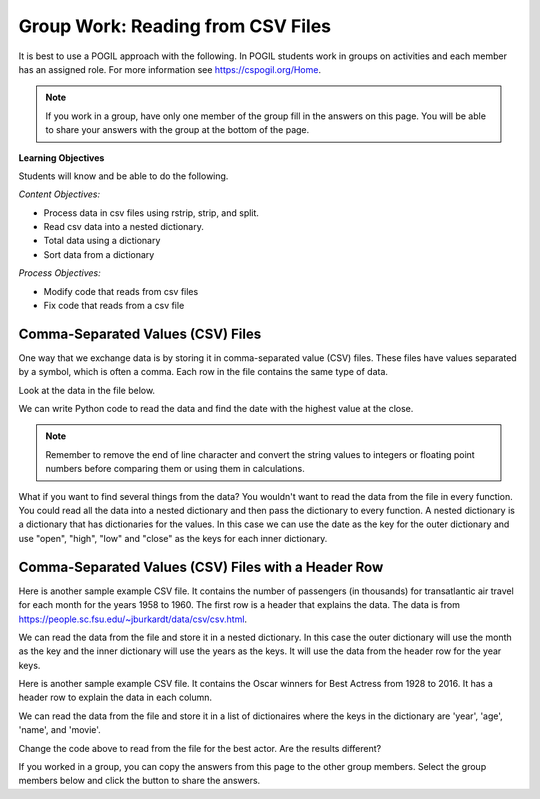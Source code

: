 Group Work: Reading from CSV Files
----------------------------------------

It is best to use a POGIL approach with the following. In POGIL students work
in groups on activities and each member has an assigned role.  For more information see `https://cspogil.org/Home <https://cspogil.org/Home>`_.

.. note::

   If you work in a group, have only one member of the group fill in the answers on this page.  You will be able to share your answers with the group at the bottom of the page.

**Learning Objectives**

Students will know and be able to do the following.

*Content Objectives:*

* Process data in csv files using rstrip, strip, and split.
* Read csv data into a nested dictionary.
* Total data using a dictionary
* Sort data from a dictionary

*Process Objectives:*

* Modify code that reads from csv files
* Fix code that reads from a csv file

Comma-Separated Values (CSV) Files
====================================

One way that we exchange data is by storing it in comma-separated value (CSV) files.  These files have values separated by a symbol, which is often a comma. Each row in the file contains the same type of data.

Look at the data in the file below.

.. datafile:: stocks1.txt
    :fromfile: stocks.txt

.. fillintheblank:: csv_file_stocks_max_close_fitb
    :practice: T

    What is the highest closing value in the file above?  The close is the last value on each line.

    - :11497.12: This is the highest value at the close.
      :.*: Look at the last value on each line and find the highest value.

We can write Python code to read the data and find the date with the highest value at the close.

.. activecode:: csv_file_stocks_find_date_with_highest_close_ac
    :datafile: stocks1.txt

    Run the code below to find the date with the highest value at the close.
    ~~~~
    # get the lines from the file
    with open("stocks1.txt") as inFile:
        lines = inFile.readlines()

    # init max_close and max_date
    max_close = 0
    max_date = ""

    # for each line in the file
    for line in lines:

        # remove the new line and split at commas
        values = line.rstrip().split(',')

        # get the values
        date = values[0]
        close = float(values[4])

        # if the current close is greater then save it and the date
        if close > max_close:
            max_close = close
            max_date = date

    print(f"Max close {max_close} on {max_date}")


.. note ::

   Remember to remove the end of line character and convert the string values to integers or floating point numbers before comparing them or using them in calculations.

What if you want to find several things from the data? You wouldn't want to read the data from the file in every function.  You could read all the data into a nested dictionary and then pass the dictionary to every function. A nested dictionary is a dictionary that has dictionaries for the values.  In this case we can use the date as the key for the outer dictionary and use "open", "high", "low" and "close"
as the keys for each inner dictionary.

.. fillintheblank:: csv_file_stocks_min_close_fitb
    :practice: T

    What is the lowest closing value in the stocks.txt file above?

    - :2258.39: This is the lowest value at the close.
      :.*: Look at the last value on each line and find the lowest value.

.. activecode:: csv_file_stocks_read_into_dictionary_ac
    :datafile: stocks1.txt

    Run the code below to find the date with the highest value at the close and the date with the lowest value at the close.
    ~~~~
    def get_dict(file):
        """ return a nested dictionary from the file """

        # get the lines from the file
        with open("stocks1.txt") as inFile:
            lines = inFile.readlines()

        # initialize the date dictionary
        date_d = {}

        # for each line in the file
        for line in lines:

            # remove the new line and split at commas
            values = line.rstrip().split(',')

            # get all the values from the line and create the inner dictionary
            values_d = {}
            date = values[0]
            op = float(values[1])
            values_d["open"] = op
            high = float(values[2])
            values_d["high"] = high
            low = float(values[3])
            values_d["low"] = low
            close = float(values[4])
            values_d["close"] = close

            # set the value in the outer dictionary for this date to the inner dictionary
            date_d[date] = values_d

        return date_d

    def get_date_min_close(date_d):
        """return the lowest close and the date of that lowest close from the nested dictionary"""
        min_date = ""
        min_close = 100000 #should be larger than any expected value

        # loop through the dates
        for date, values_d in date_d.items():
            close = values_d["close"]
            if close < min_close:
                min_close = close
                min_date = date
        return (min_close, min_date)

    def get_date_max_close(date_d):
        """ return the highest close and the date of the highest close from the nested dictionary """
        max_date = ""
        max_close = 0

        # loop through the dates
        for date, values_d in date_d.items():
            close = values_d["close"]
            if close > max_close:
                max_close = close
                max_date = date
        return (max_close, max_date)

    def get_max_close_for_year(date_d, year):
        max_date = ""
        max_close = 0
        for date, values_d in date_d.items():
            values = date.split("-")
            curr_year = int(values[2])
            curr_close = values_d["close"]
            if curr_year == year and curr_close > max_close:
                max_close = curr_close
                max_date = date
        return (max_close, max_date)


    date_d = get_dict("stocks.txt")
    max_close, max_date = get_date_max_close(date_d)
    print(f"Max close {max_close} on {max_date}")
    min_close, min_date = get_date_min_close(date_d)
    print(f"Min close {min_close} on {min_date}")

.. dragndrop:: csv_file_dnd_string_and_conversion_functions_dnd
    :feedback: What do each of these do?
    :match_1: str.rstrip()|||Returns a new string without trailing white space (including new lines).
    :match_2: float(value)|||Returns a floating point value from a string.
    :match_3: str.split(",")|||Returns a list of items created by splitting the string at commas.
    :match_4: str.strip()|||Returns a new string without leading or trailing white space.
    :match_5: int(value)|||Returns an integer value from a string.

.. mchoice:: csv_file_strip_with_params_mcq
    :practice: T
    :answer_a: 1958
    :answer_b:  "1958
    :answer_c: 1958"
    :answer_d: "1958"
    :correct: b
    :feedback_a: This would be correct if it was strip('" ') since this would remove all spaces and double quotes.
    :feedback_b: Correct!  Since the string starts with a space and you didn't remove the space too using strip('" ') it won't remove the " before the string.
    :feedback_c: This would be true if the string was '"1958" ' (space at the end) rather than ' "1958"' (space at the beginning).
    :feedback_d: This would be true if it was strip() (removes leading and trailing spaces).

    What is output from the following code?

    ::

        print(' "1958"'.strip('"'))

.. parsonsprob:: csv_file_stocks_max_close_for_year_pp
    :numbered: left
    :adaptive:
    :practice: T
    :order: 9, 6, 2, 1, 10, 0, 4, 5, 8, 7, 3

    Create a function, ``get_max_close(date_d, year)``, that takes a nested dictionary ``d`` with the stock data and a two digit ``year`` and returns a tuple with the max close value and date of that max value for the given year.
    -----
    def get_max_close(d, year):
    =====
        max_date = ""
        max = 0
    =====
        max_date = ""
        max = 100000 #paired
    =====
        for date, v_d in d.items():
    =====
            values = date.split("-")
    =====
            values = date.split(",") #paired
    =====
            y = int(values[2])
            c = v_d["close"]
    =====
            if y == year and c > max:
    =====
            if y == year or c > max: #paired
    =====
                max = c
                max_date = date
    =====
        return (max, max_date)



Comma-Separated Values (CSV) Files with a Header Row
=======================================================

Here is another sample example CSV file.  It contains the number of passengers (in thousands) for transatlantic air travel for each month for the years 1958 to 1960.  The first row is a header that explains the data. The data is from https://people.sc.fsu.edu/~jburkardt/data/csv/csv.html.

.. datafile:: airtravel.csv
    :fromfile: airtravel.csv

We can read the data from the file and store it in a nested dictionary. In this case the outer dictionary will use the month as the key and the inner dictionary will use the years as the keys.  It will use the data from the header row for the year keys.

.. activecode:: csv_file_airtravel_get_toal_for_year_ac
    :datafile: airtravel.csv

    Run the code below.  It is supposed to print the nested dictionary and then the total number of passengers (in thousands) for 1958, but there are errors.  Fix the errors so that all tests pass.
    ~~~~
    def get_dict(file):

        d = {}

        # get the file handler
        inFile = open(file)

        # read the header row
        header = inFile.readline()
        header_values = header.split(",")
        header_1 = header_values[1]
        header_2 = header_values[2]
        header_3 = header_values[3]

        # read the rest of the lines from the file handler
        for line in inFile:
            #print(line)
            values = line.split(",")
            if len(values) == 4:
                month = values[0]
                data_1 = values[1]
                data_2 = values[2]
                data_3 = values[3]

                year_d = {}
                year_d[header_1] = data_1
                year_d[header_2] = data_2
                year_d[header_3] = data_3
                d[month] = year_d

        inFile.close()
        return d

    def get_total_for_year(travel_d, year):
        total = 0
        for key in travel_d:
            data_d = travel_d[key]
            total += data_d[year]
        return total

    travel_d = get_dict("airtravel.csv")
    print(travel_d)
    total = get_total_for_year(travel_d, "1958")
    print(total)

    =====

    from unittest.gui import TestCaseGui

    class myTests(TestCaseGui):

       def testOne(self):
          travel_d = get_dict("airtravel.csv")
          self.assertEqual(get_total_for_year(travel_d, "1958"), 4572, 'get_total_for_year(travel_d, "1958")')
          self.assertEqual(get_total_for_year(travel_d, "1959"), 5140, 'get_total_for_year(travel_d, "1959")')
          self.assertEqual(get_total_for_year(travel_d, "1960"), 5714, 'get_total_for_year(travel_d, "1960")')

    myTests().main()


.. fillintheblank:: csv_file_air_travel_most_month_1958_fitb
    :practice: T

    Which month had the most passengers travelling by air in 1958?  Enter the three letter code from the file for the month.

    - :AUG: August 1958 had the highest number of passengers.
      :.*: Look at the values for 1958 in the file.  What is the highest number?

.. activecode:: csv_file_airtravel_get_max_month_ac
    :datafile: airtravel.csv

    Fix the code below to work correctly.  It should print the month with the highest number of passengers in 1958.
    ~~~~
    def get_dict(file):

        d = {}

        # get the file handler
        inFile = open(file)

        # skip the header
        header = inFile.readline()
        #print(header)
        header_values = header.split(",")
        header_1 = header_values[1]
        header_2 = header_values[2]
        header_3 = header_values[3]

        # read the rest of the lines from the file handler
        for line in inFile:
            values = line.rstrip().split(",")
            if len(values) == 4:
                month = values[0]
                data_1 = int(values[1])
                data_2 = int(values[2])
                data_3 = int(values[3])

                year_d = {}
                year_d[header_1] = data_1
                year_d[header_2] = data_2
                year_d[header_3] = data_3
                d[month] = year_d

        inFile.close()
        return d

    def get_max_month(travel_d, year):
        d = {}
        for month in travel_d:
            month_d = travel_d[month]
            d[month] = month_d[year]
        tup_list = sorted(d.items(), key = lambda t: t[1], reverse = True)
        return tup_list[0]

    travel_d = get_dict("airtravel.csv")
    print(travel_d)
    month, amount = get_max_month(travel_d, "1958")
    print(month, amount)

    =====

    from unittest.gui import TestCaseGui

    class myTests(TestCaseGui):

       def testOne(self):
          travel_d = get_dict("airtravel.csv")
          self.assertEqual(get_max_month(travel_d, "1958")[0], "AUG", 'get_max_month(travel_d, "1958")[0]')
          self.assertEqual(get_max_month(travel_d, "1959")[0], "AUG", 'get_max_month(travel_d, "1959")[0]')
          self.assertEqual(get_max_month(travel_d, "1960")[0], "JUL", 'get_max_month(travel_d, "1960")[0]')

    myTests().main()

Here is another sample example CSV file.  It contains the Oscar winners for Best Actress from 1928 to 2016.  It has a header row to explain the data in each column.

.. datafile:: oscar_age_actress.csv
    :fromfile: oscar_age_actress.csv

We can read the data from the file and store it in a list of dictionaires where the keys in the dictionary are 'year', 'age', 'name', and 'movie'.

.. activecode:: csv_file_oscar_actress_age_dictionary
    :datafile: oscar_age_actress.csv

    Run the code below.  It should read all the data into a list of dictionaries.  Then it should create a new dictionary where the key is the age and the value is the number of actresses who won at that age. It should sort the items in the dictionary by the number of winners descending and return the top five tuples. However, some of the movie titles have commas in them.  Fix the code to handle this problem and pass the unit tests.
    ~~~~
    def get_list(file):

        l = []

        # get the file handler
        inFile = open(file)

        # read the header row and discard
        header = inFile.readline()

        # read the rest of the lines from the file handler
        for line in inFile:
            values = line.rstrip().split(",")
            d = {}
            if len(values) > 5:
                 print("line has extra commas")
                 print(line)
                 exit()
            elif len(values) == 5:
                year = values[1].strip()
                d["year"] = year
                age = values[2].strip()
                d["age"] = age
                name = values[3]
                d["name"] = name.strip('" ')
                movie = values[4]
                d["movie"] = movie.strip('" ')
                l.append(d)

        inFile.close()
        return l

    def get_top_five_by_age(l):
        age_d = {}
        for d in l:
            age = d["age"]
            age_d[age] = age_d.get(age,0) + 1
        out = sorted(age_d.items(), key = lambda t: t[1], reverse = True)
        return out[0:5]

    dict_list = get_list('oscar_age_actress.csv')
    print(dict_list[0])
    age_d = get_top_five_by_age(dict_list)
    print(age_d)

    =====

    from unittest.gui import TestCaseGui

    class myTests(TestCaseGui):

       def testOne(self):
          l = get_list('oscar_age_actress.csv')
          self.assertEqual(get_top_five_by_age(l)[0][0], '29', 'get_top_five_by_age(l)[0][0]')
          self.assertEqual(get_top_five_by_age(l)[0][1], 8, 'get_top_five_by_age(l)[0][1]')
          self.assertEqual(get_top_five_by_age(l)[1][0], '26', 'get_top_five_by_age(l)[1][0]')
          self.assertEqual(get_top_five_by_age(l)[1][1], 6, 'get_top_five_by_age(l)[1][1]')
          self.assertEqual(get_top_five_by_age(l)[2][0], '33', 'get_top_five_by_age(l)[2][0]')
          self.assertEqual(get_top_five_by_age(l)[2][1], 6, 'get_top_five_by_age(l)[2][1]')
          self.assertEqual(get_top_five_by_age(l)[3][0], '35', 'get_top_five_by_age(l)[3][0]')
          self.assertEqual(get_top_five_by_age(l)[3][1], 5, 'get_top_five_by_age(l)[3][1]')
          self.assertEqual(get_top_five_by_age(l)[4][0], '41', 'get_top_five_by_age(l)[4][0]')
          self.assertEqual(get_top_five_by_age(l)[4][1], 5, 'get_top_five_by_age(l)[4][1]')


    myTests().main()

Change the code above to read from the file for the best actor.  Are the results different?

.. datafile:: oscar_age_actor.csv
    :fromfile: oscar_age_actor.csv


If you worked in a group, you can copy the answers from this page to the other group members.  Select the group members below and click the button to share the answers.

.. groupsub:: csv_file_group_sub
   :limit: 3
